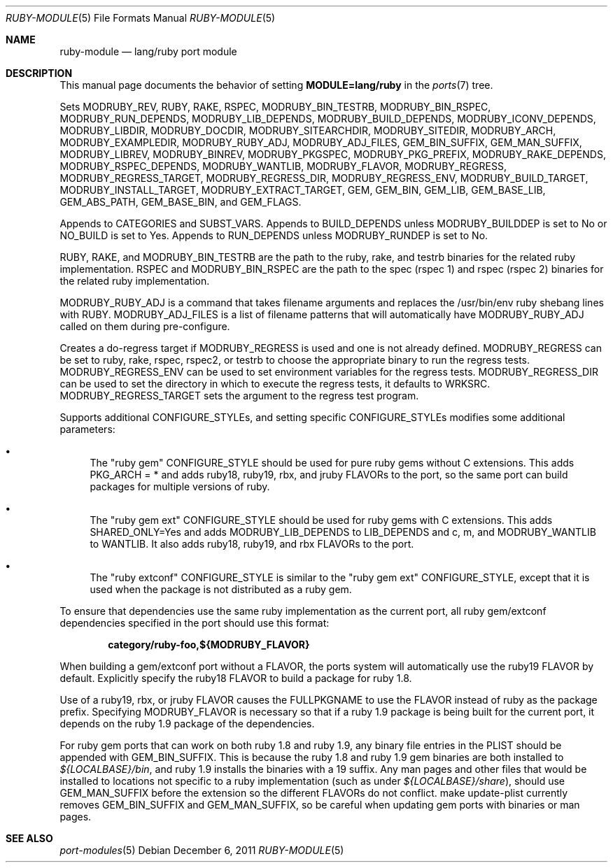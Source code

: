 .\"	$OpenBSD: ruby-module.5,v 1.3 2011/12/06 11:40:25 espie Exp $
.\"
.\" Copyright (c) 2008 Marc Espie, Jeremy Evans
.\"
.\" All rights reserved.
.\"
.\" Redistribution and use in source and binary forms, with or without
.\" modification, are permitted provided that the following conditions
.\" are met:
.\" 1. Redistributions of source code must retain the above copyright
.\"    notice, this list of conditions and the following disclaimer.
.\" 2. Redistributions in binary form must reproduce the above copyright
.\"    notice, this list of conditions and the following disclaimer in the
.\"    documentation and/or other materials provided with the distribution.
.\"
.\" THIS SOFTWARE IS PROVIDED BY THE DEVELOPERS ``AS IS'' AND ANY EXPRESS OR
.\" IMPLIED WARRANTIES, INCLUDING, BUT NOT LIMITED TO, THE IMPLIED WARRANTIES
.\" OF MERCHANTABILITY AND FITNESS FOR A PARTICULAR PURPOSE ARE DISCLAIMED.
.\" IN NO EVENT SHALL THE DEVELOPERS BE LIABLE FOR ANY DIRECT, INDIRECT,
.\" INCIDENTAL, SPECIAL, EXEMPLARY, OR CONSEQUENTIAL DAMAGES (INCLUDING, BUT
.\" NOT LIMITED TO, PROCUREMENT OF SUBSTITUTE GOODS OR SERVICES; LOSS OF USE,
.\" DATA, OR PROFITS; OR BUSINESS INTERRUPTION) HOWEVER CAUSED AND ON ANY
.\" THEORY OF LIABILITY, WHETHER IN CONTRACT, STRICT LIABILITY, OR TORT
.\" (INCLUDING NEGLIGENCE OR OTHERWISE) ARISING IN ANY WAY OUT OF THE USE OF
.\" THIS SOFTWARE, EVEN IF ADVISED OF THE POSSIBILITY OF SUCH DAMAGE.
.\"
.Dd $Mdocdate: December 6 2011 $
.Dt RUBY-MODULE 5
.Os
.Sh NAME
.Nm ruby-module
.Nd lang/ruby port module
.Sh DESCRIPTION
This manual page documents the behavior of setting
.Li MODULE=lang/ruby
in the
.Xr ports 7
tree.
.Pp
Sets
.Ev MODRUBY_REV ,
.Ev RUBY ,
.Ev RAKE ,
.Ev RSPEC ,
.Ev MODRUBY_BIN_TESTRB ,
.Ev MODRUBY_BIN_RSPEC ,
.Ev MODRUBY_RUN_DEPENDS ,
.Ev MODRUBY_LIB_DEPENDS ,
.Ev MODRUBY_BUILD_DEPENDS ,
.Ev MODRUBY_ICONV_DEPENDS ,
.Ev MODRUBY_LIBDIR ,
.Ev MODRUBY_DOCDIR ,
.Ev MODRUBY_SITEARCHDIR ,
.Ev MODRUBY_SITEDIR ,
.Ev MODRUBY_ARCH ,
.Ev MODRUBY_EXAMPLEDIR ,
.Ev MODRUBY_RUBY_ADJ ,
.Ev MODRUBY_ADJ_FILES ,
.Ev GEM_BIN_SUFFIX ,
.Ev GEM_MAN_SUFFIX ,
.Ev MODRUBY_LIBREV ,
.Ev MODRUBY_BINREV ,
.Ev MODRUBY_PKGSPEC ,
.Ev MODRUBY_PKG_PREFIX ,
.Ev MODRUBY_RAKE_DEPENDS ,
.Ev MODRUBY_RSPEC_DEPENDS ,
.Ev MODRUBY_WANTLIB ,
.Ev MODRUBY_FLAVOR ,
.Ev MODRUBY_REGRESS ,
.Ev MODRUBY_REGRESS_TARGET ,
.Ev MODRUBY_REGRESS_DIR ,
.Ev MODRUBY_REGRESS_ENV ,
.Ev MODRUBY_BUILD_TARGET ,
.Ev MODRUBY_INSTALL_TARGET ,
.Ev MODRUBY_EXTRACT_TARGET ,
.Ev GEM ,
.Ev GEM_BIN ,
.Ev GEM_LIB ,
.Ev GEM_BASE_LIB ,
.Ev GEM_ABS_PATH ,
.Ev GEM_BASE_BIN ,
and
.Ev GEM_FLAGS .
.Pp
Appends to
.Ev CATEGORIES
and
.Ev SUBST_VARS .
Appends to
.Ev BUILD_DEPENDS
unless
.Ev MODRUBY_BUILDDEP
is set to No or
.Ev NO_BUILD
is set to Yes.
Appends to
.Ev RUN_DEPENDS
unless
.Ev MODRUBY_RUNDEP
is set to No.
.Pp
.Ev RUBY ,
.Ev RAKE ,
and
.Ev MODRUBY_BIN_TESTRB
are the path to the ruby, rake, and
testrb binaries for the related ruby implementation.
.Ev RSPEC
and
.Ev MODRUBY_BIN_RSPEC
are the path to the spec (rspec 1) and
rspec (rspec 2) binaries for the related ruby implementation.
.Pp
.Ev MODRUBY_RUBY_ADJ
is a command that takes filename arguments and replaces
the /usr/bin/env ruby shebang lines with
.Ev RUBY .
.Ev MODRUBY_ADJ_FILES
is a list of filename patterns that will automatically have
.Ev MODRUBY_RUBY_ADJ
called on them during pre-configure.
.Pp
Creates a do-regress target if
.Ev MODRUBY_REGRESS
is used and one is not already defined.
.Ev MODRUBY_REGRESS
can be set to ruby, rake, rspec, rspec2, or testrb to
choose the appropriate binary to run the regress tests.
.Ev MODRUBY_REGRESS_ENV
can be used to set environment variables for the regress tests.
.Ev MODRUBY_REGRESS_DIR
can be used to set the directory in which to execute
the regress tests, it defaults to
.Ev WRKSRC .
.Ev MODRUBY_REGRESS_TARGET
sets the argument to the regress test program.
.Pp
Supports additional
.Ev CONFIGURE_STYLE Ns s ,
and setting specific
.Ev CONFIGURE_STYLE Ns s
modifies some additional parameters:
.Bl -bullet
.It
The "ruby gem"
.Ev CONFIGURE_STYLE
should be used for pure ruby gems without C extensions.
This adds
.Ev PKG_ARCH
= * and adds ruby18, ruby19, rbx, and jruby
.Ev FLAVOR Ns s
to the port, so the same port can build packages for multiple versions of ruby.
.It
The "ruby gem ext"
.Ev CONFIGURE_STYLE
should be used for ruby gems with C extensions.
This adds
.Ev SHARED_ONLY Ns =Yes
and adds
.Ev MODRUBY_LIB_DEPENDS
to
.Ev LIB_DEPENDS
and
c, m, and
.Ev MODRUBY_WANTLIB
to
.Ev WANTLIB .
It also adds ruby18, ruby19, and rbx
.Ev FLAVOR Ns s
to the port.
.It
The "ruby extconf"
.Ev CONFIGURE_STYLE
is similar to the "ruby gem ext"
.Ev CONFIGURE_STYLE ,
except that it is used when the package is not distributed as a ruby gem.
.El
.Pp
To ensure that dependencies use the same ruby implementation as the
current port, all ruby gem/extconf dependencies specified in the port
should use this format:
.Pp
.Dl category/ruby-foo,${MODRUBY_FLAVOR}
.Pp
When building a gem/extconf port without a
.Ev FLAVOR ,
the ports system will automatically use the ruby19 FLAVOR by default.
Explicitly specify the ruby18
.Ev FLAVOR
to build a package for ruby 1.8.
.Pp
Use of a ruby19, rbx, or jruby
.Ev FLAVOR
causes the
.Ev FULLPKGNAME
to use the
.Ev FLAVOR
instead of ruby as the package prefix.
Specifying
.Ev MODRUBY_FLAVOR
is necessary so that if a ruby 1.9 package is being built for the current
port, it depends on the ruby 1.9 package of the
dependencies.
.Pp
For ruby gem ports that can work on both ruby 1.8 and ruby 1.9, any binary
file entries in the PLIST should be appended with
.Ev GEM_BIN_SUFFIX .
This is because the ruby 1.8 and ruby 1.9 gem binaries are both installed to
.Pa ${LOCALBASE}/bin ,
and ruby 1.9 installs the binaries with a 19 suffix.
Any man pages and other files that would be installed to locations not
specific to a ruby implementation (such as under
.Pa ${LOCALBASE}/share ) ,
should use
.Ev GEM_MAN_SUFFIX
before the extension so the different
.Ev FLAVOR Ns s
do not conflict.
make update-plist currently removes
.Ev GEM_BIN_SUFFIX
and
.Ev GEM_MAN_SUFFIX ,
so be careful when updating gem ports with binaries or man pages.
.Sh SEE ALSO
.Xr port-modules 5
